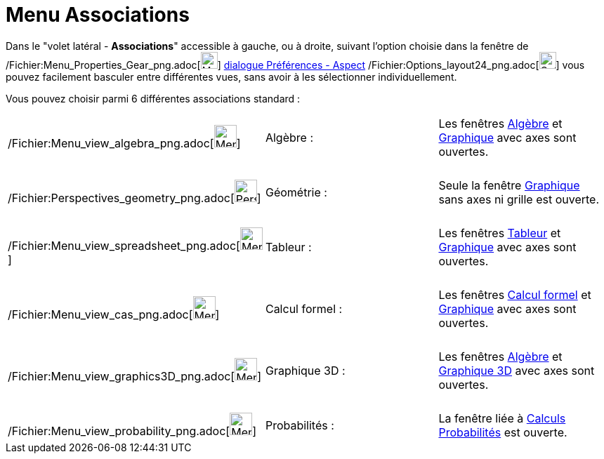 = Menu Associations
:page-en: Sidebar
ifdef::env-github[:imagesdir: /fr/modules/ROOT/assets/images]

Dans le "volet latéral - *Associations*" accessible à gauche, ou à droite, suivant l'option choisie dans la fenêtre de
/Fichier:Menu_Properties_Gear_png.adoc[image:Menu_Properties_Gear.png[Menu Properties Gear.png,width=24,height=24]]
xref:/Dialogue_Options.adoc[dialogue Préférences - Aspect]
/Fichier:Options_layout24_png.adoc[image:Options-layout24.png[Options-layout24.png,width=24,height=24]] vous pouvez
facilement basculer entre différentes vues, sans avoir à les sélectionner individuellement.

Vous pouvez choisir parmi 6 différentes associations standard :

[cols=",,",]
|===
|/Fichier:Menu_view_algebra_png.adoc[image:32px-Menu_view_algebra.png[Menu view algebra.png,width=32,height=32]]
|Algèbre : |Les fenêtres xref:/Algèbre.adoc[Algèbre] et xref:/Graphique.adoc[Graphique] avec axes sont ouvertes.

|  | |

|/Fichier:Perspectives_geometry_png.adoc[image:32px-Perspectives_geometry.png[Perspectives
geometry.png,width=32,height=32]] |Géométrie : |Seule la fenêtre xref:/Graphique.adoc[Graphique] sans axes ni grille est
ouverte.

|  | |

|/Fichier:Menu_view_spreadsheet_png.adoc[image:32px-Menu_view_spreadsheet.png[Menu view
spreadsheet.png,width=32,height=32]] |Tableur : |Les fenêtres xref:/Tableur.adoc[Tableur] et
xref:/Graphique.adoc[Graphique] avec axes sont ouvertes.

|  | |

|/Fichier:Menu_view_cas_png.adoc[image:32px-Menu_view_cas.png[Menu view cas.png,width=32,height=32]] |Calcul formel :
|Les fenêtres xref:/Calcul_formel.adoc[Calcul formel] et xref:/Graphique.adoc[Graphique] avec axes sont ouvertes.

|  | |

|/Fichier:Menu_view_graphics3D_png.adoc[image:Menu_view_graphics3D.png[Menu view graphics3D.png,width=32,height=32]]
|Graphique 3D : |Les fenêtres xref:/Algèbre.adoc[Algèbre] et xref:/Graphique_3D.adoc[Graphique 3D] avec axes sont
ouvertes.

|  | |

|/Fichier:Menu_view_probability_png.adoc[image:32px-Menu_view_probability.png[Menu view
probability.png,width=32,height=32]] |Probabilités : |La fenêtre liée à xref:/tools/Calculs_Probabilités.adoc[Calculs
Probabilités] est ouverte.
|===
